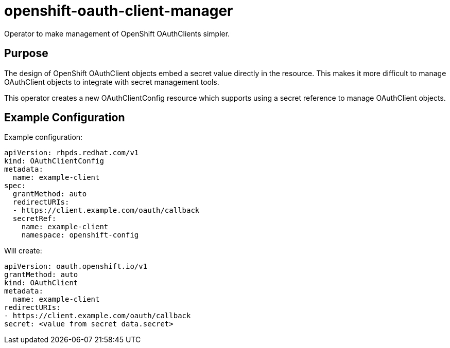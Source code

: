 = openshift-oauth-client-manager

Operator to make management of OpenShift OAuthClients simpler.

== Purpose

The design of OpenShift OAuthClient objects embed a secret value directly in the resource.
This makes it more difficult to manage OAuthClient objects to integrate with secret management tools.

This operator creates a new OAuthClientConfig resource which supports using a secret reference to manage OAuthClient objects.

== Example Configuration

Example configuration:

----
apiVersion: rhpds.redhat.com/v1
kind: OAuthClientConfig
metadata:
  name: example-client
spec:
  grantMethod: auto
  redirectURIs:
  - https://client.example.com/oauth/callback
  secretRef:
    name: example-client
    namespace: openshift-config
----

Will create:

----
apiVersion: oauth.openshift.io/v1
grantMethod: auto
kind: OAuthClient
metadata:
  name: example-client
redirectURIs:
- https://client.example.com/oauth/callback
secret: <value from secret data.secret>
----
